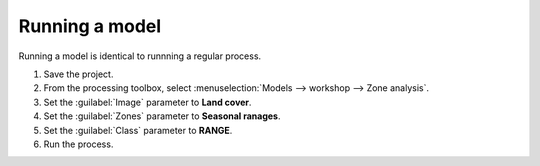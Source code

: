 Running a model
===============

Running a model is identical to runnning a regular process.

#. Save the project.

#. From the processing toolbox, select :menuselection:`Models --> workshop --> Zone analysis`.

#. Set the :guilabel:`Image` parameter to **Land cover**.

#. Set the :guilabel:`Zones` parameter to **Seasonal ranages**.

#. Set the :guilabel:`Class` parameter to **RANGE**.

#. Run the process.
